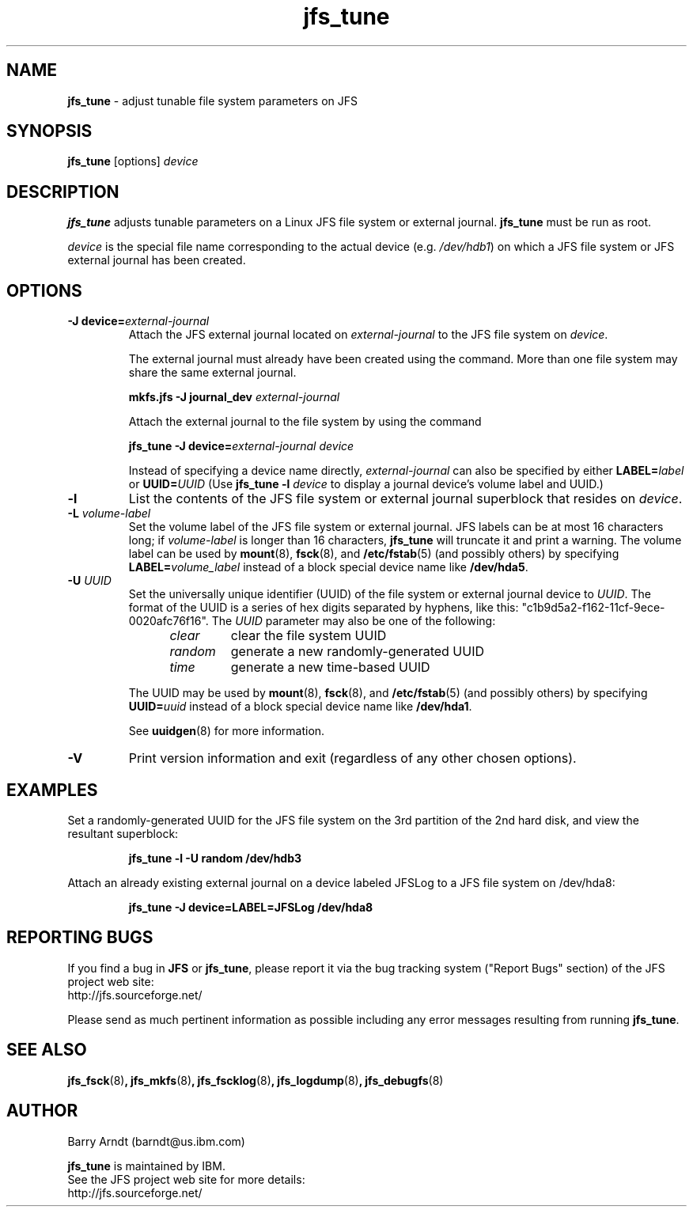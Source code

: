 .TH jfs_tune 8 "October 28, 2002" " " "Set JFS file system parameters."

.SH NAME
.B jfs_tune
\- adjust tunable file system parameters on JFS

.SH SYNOPSIS
.B jfs_tune
[options]
.I device

.SH DESCRIPTION
.PP
.B jfs_tune
adjusts tunable parameters on a Linux JFS file system or external journal.
.B jfs_tune
must be run as root.

.PP
.I device
is the special file name corresponding to the actual device
.RI (e.g. " /dev/hdb1" )
on which a JFS file system or JFS external journal has been created.

.SH OPTIONS

.TP
.BI "\-J device="external-journal
Attach the JFS external journal located on
.I external-journal
to the JFS file system on
.IR device .
.IP
The external journal must already have been created using the command.
More than one file system may share the same external journal.
.IP
.B mkfs.jfs -J journal_dev
.I external-journal
.IP
Attach the external journal to the file system by using the command
.IP
.BI "jfs_tune -J device="external-journal
.I device
.IP
Instead of specifying a device name directly,
.I external-journal
can also be specified by either
.BI LABEL= label
or
.BI UUID= UUID
(Use
.BI "jfs_tune -l "device
to display a journal device's volume label and UUID.)

.TP
.B \-l
List the contents of the JFS file system or external journal superblock
that resides on
.IR device .

.TP
.BI \-L " volume-label"
Set the volume label of the JFS file system or external journal.
JFS labels can be at most 16 characters long; if
.I volume-label
is longer than 16 characters,
.B jfs_tune
will truncate it and print a warning.  The volume label can be used
by
.BR mount (8),
.BR fsck (8),
and
.BR /etc/fstab (5)
(and possibly others) by specifying
.BI LABEL= volume_label
instead of a block special device name like
.BR /dev/hda5 .

.TP
.BI \-U " UUID"
Set the universally unique identifier (UUID) of the file system or
external journal device to
.IR UUID .
The format of the UUID is a series of hex digits separated by hyphens,
like this:
"c1b9d5a2-f162-11cf-9ece-0020afc76f16".
The
.I UUID
parameter may also be one of the following:
.RS 1.2i
.TP
.I clear
clear the file system UUID
.TP
.I random
generate a new randomly-generated UUID
.TP
.I time
generate a new time-based UUID
.RE
.IP
The UUID may be used by
.BR mount (8),
.BR fsck (8),
and
.BR /etc/fstab (5)
(and possibly others) by specifying
.BI UUID= uuid
instead of a block special device name like
.BR /dev/hda1 .
.IP
See
.BR uuidgen (8)
for more information.

.TP
.BI \-V
Print version information and exit (regardless of any other chosen options).

.SH EXAMPLES
.LP
Set a randomly-generated UUID for the JFS file system on the 3rd
partition of the 2nd hard disk, and view the resultant superblock:
.IP
.B jfs_tune -l -U random /dev/hdb3
.IP

.LP
Attach an already existing external journal on a device labeled JFSLog
to a JFS file system on /dev/hda8:
.IP
.B jfs_tune -J device=LABEL=JFSLog /dev/hda8
.IP

.SH "REPORTING BUGS"
.PP
If you find a bug in
.B JFS
or
.BR jfs_tune ,
please report it via the bug tracking system ("Report Bugs" section) of the JFS project web site:
.nf
http://jfs.sourceforge.net/
.fi
.PP
Please send as much pertinent information as possible including any error messages resulting from running
.BR jfs_tune .

.SH SEE ALSO
.BR jfs_fsck (8) ,
.BR jfs_mkfs (8) ,
.BR jfs_fscklog (8) ,
.BR jfs_logdump (8) ,
.BR jfs_debugfs (8)


.SH AUTHOR
.nf
Barry Arndt  (barndt@us.ibm.com)

.fi
.B jfs_tune
is maintained by IBM.
.nf
See the JFS project web site for more details:
http://jfs.sourceforge.net/
.fi
